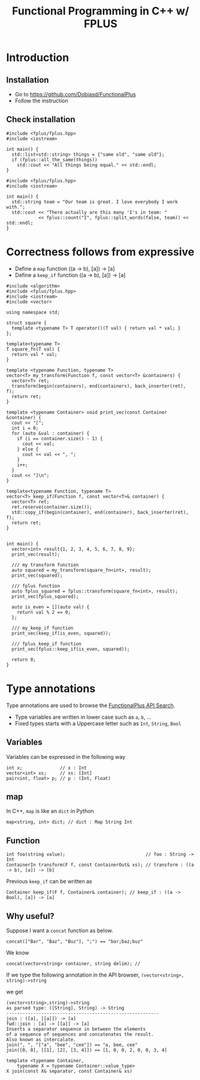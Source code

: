 #+PROPERTY: header-args :flags -std=c++1z :exports both :results output
#+TITLE: Functional Programming in C++ w/ FPLUS

* Introduction
  
** Installation
- Go to https://github.com/Dobiasd/FunctionalPlus
- Follow the instruction
** Check installation
#+BEGIN_SRC C++ :flags -std=c++1z
  #include <fplus/fplus.hpp>
  #include <iostream>

  int main() {
    std::list<std::string> things = {"same old", "same old"};
    if (fplus::all_the_same(things))
      std::cout << "All things being equal." << std::endl;
  }
#+END_SRC

#+RESULTS:
: All things being equal.


#+BEGIN_SRC C++ :flags -std=c++1z
  #include <fplus/fplus.hpp>
  #include <iostream>

  int main() {
    std::string team = "Our team is great. I love everybody I work with.";
    std::cout << "There actually are this many 'I's in team: "
              << fplus::count("I", fplus::split_words(false, team)) << std::endl;
  }
#+END_SRC

#+RESULTS:
: There actually are this many 'I's in team: 2


* Correctness follows from expressive 

- Define a =map= function ((a -> b), [a]) -> [a]
- Define a =keep_if= function ((a -> b), [a]) -> [a]
#+BEGIN_SRC C++
  #include <algorithm>
  #include <fplus/fplus.hpp>
  #include <iostream>
  #include <vector>

  using namespace std;

  struct square {
    template <typename T> T operator()(T val) { return val * val; }
  };

  template<typename T>
  T square_fn(T val) {
    return val * val;
  }

  template <typename Function, typename T>
  vector<T> my_transform(Function f, const vector<T> &containers) {
    vector<T> ret;
    transform(begin(containers), end(containers), back_inserter(ret), f);
    return ret;
  }

  template <typename Container> void print_vec(const Container &container) {
    cout << "[";
    int i = 0;
    for (auto &val : container) {
      if (i == container.size() - 1) {
        cout << val;
      } else {
        cout << val << ", ";
      }
      i++;
    }
    cout << "]\n";
  }

  template<typename Function, typename T>
  vector<T> keep_if(Function f, const vector<T>& container) {
    vector<T> ret;
    ret.reserve(container.size());
    std::copy_if(begin(container), end(container), back_inserter(ret), f);
    return ret;
  }


  int main() {
    vector<int> result{1, 2, 3, 4, 5, 6, 7, 8, 9};
    print_vec(result);

    /// my transform function
    auto squared = my_transform(square_fn<int>, result);
    print_vec(squared);

    /// fplus function
    auto fplus_squared = fplus::transform(square_fn<int>, result);
    print_vec(fplus_squared);

    auto is_even = [](auto val) {
      return val % 2 == 0;
    };

    /// my_keep_if function
    print_vec(keep_if(is_even, squared));
    
    /// fplus_keep_if function
    print_vec(fplus::keep_if(is_even, squared));

    return 0;
  }
#+END_SRC

#+RESULTS:
| [1 |  2 |  3 |   4 |  5 |  6 |  7 |  8 | 9]  |
| [1 |  4 |  9 |  16 | 25 | 36 | 49 | 64 | 81] |
| [1 |  4 |  9 |  16 | 25 | 36 | 49 | 64 | 81] |
| [4 | 16 | 36 | 64] |    |    |    |    |     |
| [4 | 16 | 36 | 64] |    |    |    |    |     |










* Type annotations
Type annotations are used to browse the [[http://www.editgym.com/fplus-api-search/][FunctionalPlus API Search]].

- Type variables are written in lower case such as ~a~, ~b~, ...
- Fixed types starts with a Uppercase letter such as ~Int~, ~String~, ~Bool~

** Variables
Variables can be expressed in the following way
#+BEGIN_SRC C++
int x;              // x : Int
vector<int> xs;     // xs: [Int]
pair<int, float> p; // p : (Int, Float)
#+END_SRC

** map
In C++, ~map~ is like an ~dict~ in Python

#+BEGIN_SRC C++
map<string, int> dict; // dict : Map String Int
#+END_SRC

** Function

#+BEGIN_SRC C++
int foo(string value);                              // foo : String -> Int
ContainerIn transform(F f, const ContainerOut& xs); // transform : ((a -> b), [a]) -> [b]
#+END_SRC


Previous ~keep_if~ can be written as 
#+BEGIN_SRC C++
Container keep_if(F f, Container& container); // keep_if : ((a -> Bool), [a]) -> [a]
#+END_SRC

** Why useful?
Suppose I want a ~concat~ function as below.
#+BEGIN_SRC C++
concat(["Bar", "Baz", "Buz"], ";") == "bar;baz;buz"
#+END_SRC

We know 

#+BEGIN_SRC C++
concat(vector<string> container, string delim); // 
#+END_SRC

If we type the following annotation in the API browser,
=(vector<string>, string)->string=


we get

#+BEGIN_EXAMPLE
(vector<string>,string)->string
as parsed type: ([String], String) -> String
---------------------------------------------------------
join : ([a], [[a]]) -> [a]
fwd::join : [a] -> [[a]] -> [a]
Inserts a separator sequence in between the elements
of a sequence of sequences and concatenates the result.
Also known as intercalate.
join(", ", "["a", "bee", "cee"]) == "a, bee, cee"
join([0, 0], [[1], [2], [3, 4]]) == [1, 0, 0, 2, 0, 0, 3, 4]

template <typename Container,
    typename X = typename Container::value_type>
X join(const X& separator, const Container& xs)
#+END_EXAMPLE
